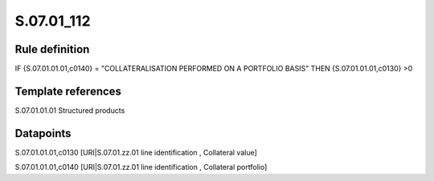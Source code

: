 ===========
S.07.01_112
===========

Rule definition
---------------

IF {S.07.01.01.01,c0140} = "COLLATERALISATION PERFORMED ON A PORTFOLIO BASIS" THEN {S.07.01.01.01,c0130} >0


Template references
-------------------

S.07.01.01.01 Structured products


Datapoints
----------

S.07.01.01.01,c0130 [URI|S.07.01.zz.01 line identification , Collateral value]

S.07.01.01.01,c0140 [URI|S.07.01.zz.01 line identification , Collateral portfolio]



